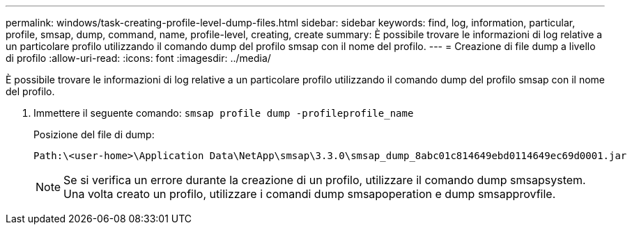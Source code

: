---
permalink: windows/task-creating-profile-level-dump-files.html 
sidebar: sidebar 
keywords: find, log, information, particular, profile, smsap, dump, command, name, profile-level, creating, create 
summary: È possibile trovare le informazioni di log relative a un particolare profilo utilizzando il comando dump del profilo smsap con il nome del profilo. 
---
= Creazione di file dump a livello di profilo
:allow-uri-read: 
:icons: font
:imagesdir: ../media/


[role="lead"]
È possibile trovare le informazioni di log relative a un particolare profilo utilizzando il comando dump del profilo smsap con il nome del profilo.

. Immettere il seguente comando: `smsap profile dump -profileprofile_name`
+
Posizione del file di dump:

+
[listing]
----
Path:\<user-home>\Application Data\NetApp\smsap\3.3.0\smsap_dump_8abc01c814649ebd0114649ec69d0001.jar
----
+

NOTE: Se si verifica un errore durante la creazione di un profilo, utilizzare il comando dump smsapsystem. Una volta creato un profilo, utilizzare i comandi dump smsapoperation e dump smsapprovfile.


